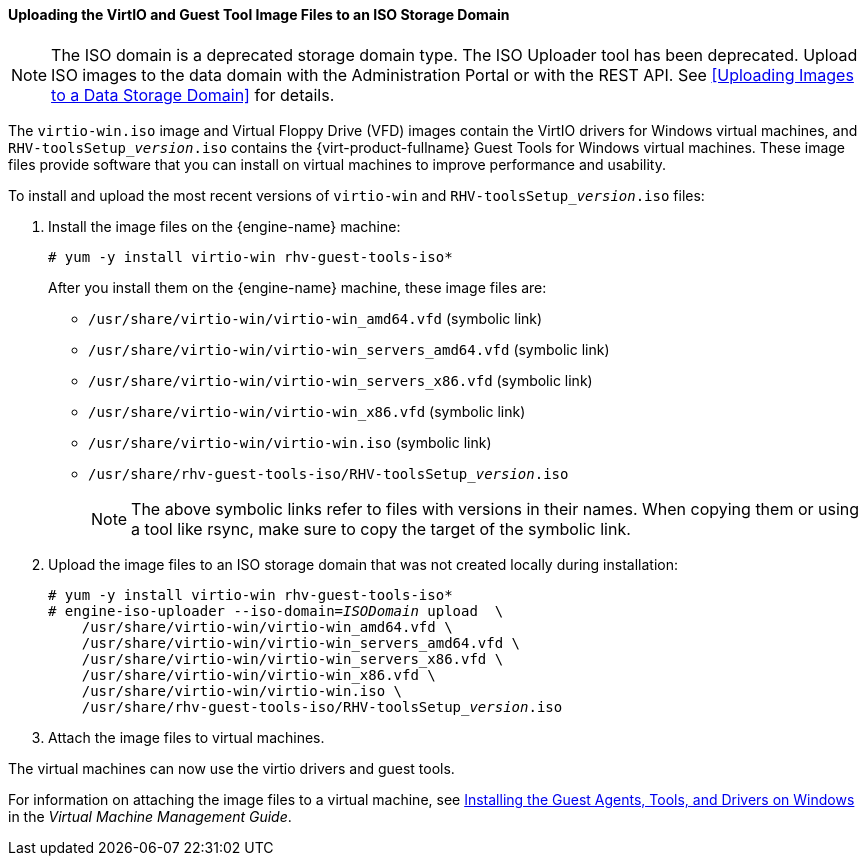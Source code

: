 [[Uploading_the_VirtIO_and_Guest_Tool_Image_Files_to_an_ISO_Storage_Domain]]
==== Uploading the VirtIO and Guest Tool Image Files to an ISO Storage Domain

[NOTE]
====
The ISO domain is a deprecated storage domain type. The ISO Uploader tool has been deprecated. Upload ISO images to the data domain with the Administration Portal or with the REST API. See xref:Uploading Images to a Data Storage Domain[] for details.
====

The `virtio-win.iso` image and Virtual Floppy Drive (VFD) images contain the VirtIO drivers for Windows virtual machines, and  `RHV-toolsSetup___version__.iso`  contains the {virt-product-fullname} Guest Tools for Windows virtual machines. These image files provide software that you can install on virtual machines to improve performance and usability.

To install and upload the most recent versions of `virtio-win` and `RHV-toolsSetup___version__.iso` files:

. Install the image files on the {engine-name} machine:
+
[options="nowrap" subs="normal"]
----
# yum -y install virtio-win rhv-guest-tools-iso*
----
+
After you install them on the {engine-name} machine, these image files are:
+
* [filename]`/usr/share/virtio-win/virtio-win_amd64.vfd` (symbolic link)
* [filename]`/usr/share/virtio-win/virtio-win_servers_amd64.vfd` (symbolic link)
* [filename]`/usr/share/virtio-win/virtio-win_servers_x86.vfd` (symbolic link)
* [filename]`/usr/share/virtio-win/virtio-win_x86.vfd` (symbolic link)
* [filename]`/usr/share/virtio-win/virtio-win.iso` (symbolic link)
* [filename]`/usr/share/rhv-guest-tools-iso/RHV-toolsSetup___version__.iso`
+
[NOTE]
====
The above symbolic links refer to files with versions in their names. When copying them or using a tool like rsync, make sure to copy the target of the symbolic link.
====

. Upload the image files to an ISO storage domain that was not created locally during installation:
+
[options="nowrap" subs="normal"]
----
# yum -y install virtio-win rhv-guest-tools-iso*
# engine-iso-uploader --iso-domain=_ISODomain_ upload  \
    /usr/share/virtio-win/virtio-win_amd64.vfd \
    /usr/share/virtio-win/virtio-win_servers_amd64.vfd \
    /usr/share/virtio-win/virtio-win_servers_x86.vfd \
    /usr/share/virtio-win/virtio-win_x86.vfd \
    /usr/share/virtio-win/virtio-win.iso \
    /usr/share/rhv-guest-tools-iso/RHV-toolsSetup___version__.iso
----
+
. Attach the image files to virtual machines.

The virtual machines can now use the virtio drivers and guest tools.

For information on attaching the image files to a virtual machine, see link:{URL_virt_product_docs}vmm-guide/Virtual_Machine_Management_Guide.htmlindex#Installing_the_Guest_Agents_and_Drivers_on_Windows[Installing the Guest Agents, Tools, and Drivers on Windows] in the _Virtual Machine Management Guide_.

////
.Uploading the VirtIO and Guest Tool Image Files
====
This example demonstrates the commands to install and upload these image files to the iso domain named `ISODomain`.

[options="nowrap" subs="normal"]
----
# yum -y install virtio-win rhv-guest-tools-iso*
# engine-iso-uploader --iso-domain=ISODomain upload \
    /usr/share/virtio-win/virtio-win_amd64.vfd \
    /usr/share/virtio-win/virtio-win_servers_amd64.vfd \
    /usr/share/virtio-win/virtio-win_servers_x86.vfd \
    /usr/share/virtio-win/virtio-win_x86.vfd \
    /usr/share/virtio-win/virtio-win.iso \
    /usr/share/rhv-guest-tools-iso/RHV-toolsSetup_{vernum_rhv}_6.iso
----

====
////
